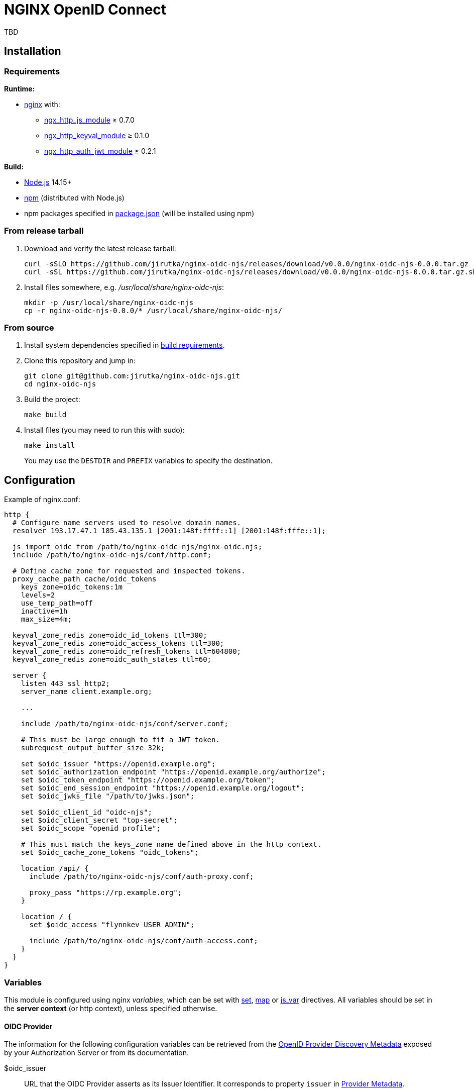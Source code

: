 = NGINX OpenID Connect
:proj-name: nginx-oidc-njs
:gh-name: jirutka/{proj-name}
:version: 0.0.0

TBD


== Installation

=== Requirements

.*Runtime:*
* http://nginx.org[nginx] with:
** http://nginx.org/en/docs/http/ngx_http_js_module.html[ngx_http_js_module] ≥ 0.7.0
** https://github.com/kjdev/nginx-keyval[ngx_http_keyval_module] ≥ 0.1.0
** https://github.com/kjdev/nginx-auth-jwt[ngx_http_auth_jwt_module] ≥ 0.2.1

.*Build:*
* https://nodejs.org[Node.js] 14.15+
* https://docs.npmjs.com/cli/commands/npm[npm] (distributed with Node.js)
* npm packages specified in link:package.json[] (will be installed using npm)


=== From release tarball

. Download and verify the latest release tarball:
+
[source, sh, subs="+attributes"]
curl -sSLO https://github.com/{gh-name}/releases/download/v{version}/{proj-name}-{version}.tar.gz
curl -sSL https://github.com/{gh-name}/releases/download/v{version}/{proj-name}-{version}.tar.gz.sha256 | sha256sum -c

. Install files somewhere, e.g. _/usr/local/share/{proj-name}_:
+
[source, sh, subs="+attributes"]
mkdir -p /usr/local/share/{proj-name}
cp -r {proj-name}-{version}/* /usr/local/share/{proj-name}/


=== From source

. Install system dependencies specified in <<Requirements, build requirements>>.

. Clone this repository and jump in:
+
[source, sh, subs="+attributes"]
git clone git@github.com:{gh-name}.git
cd {proj-name}

. Build the project:
+
[source, sh]
make build

. Install files (you may need to run this with sudo):
+
[source, sh]
make install
+
You may use the `DESTDIR` and `PREFIX` variables to specify the destination.


== Configuration

.Example of nginx.conf:
[source, nginx]
----
http {
  # Configure name servers used to resolve domain names.
  resolver 193.17.47.1 185.43.135.1 [2001:148f:ffff::1] [2001:148f:fffe::1];

  js_import oidc from /path/to/nginx-oidc-njs/nginx-oidc.njs;
  include /path/to/nginx-oidc-njs/conf/http.conf;

  # Define cache zone for requested and inspected tokens.
  proxy_cache_path cache/oidc_tokens
    keys_zone=oidc_tokens:1m
    levels=2
    use_temp_path=off
    inactive=1h
    max_size=4m;

  keyval_zone_redis zone=oidc_id_tokens ttl=300;
  keyval_zone_redis zone=oidc_access_tokens ttl=300;
  keyval_zone_redis zone=oidc_refresh_tokens ttl=604800;
  keyval_zone_redis zone=oidc_auth_states ttl=60;

  server {
    listen 443 ssl http2;
    server_name client.example.org;

    ...

    include /path/to/nginx-oidc-njs/conf/server.conf;

    # This must be large enough to fit a JWT token.
    subrequest_output_buffer_size 32k;

    set $oidc_issuer "https://openid.example.org";
    set $oidc_authorization_endpoint "https://openid.example.org/authorize";
    set $oidc_token_endpoint "https://openid.example.org/token";
    set $oidc_end_session_endpoint "https://openid.example.org/logout";
    set $oidc_jwks_file "/path/to/jwks.json";

    set $oidc_client_id "oidc-njs";
    set $oidc_client_secret "top-secret";
    set $oidc_scope "openid profile";

    # This must match the keys_zone name defined above in the http context.
    set $oidc_cache_zone_tokens "oidc_tokens";

    location /api/ {
      include /path/to/nginx-oidc-njs/conf/auth-proxy.conf;

      proxy_pass "https://rp.example.org";
    }

    location / {
      set $oidc_access "flynnkev USER ADMIN";

      include /path/to/nginx-oidc-njs/conf/auth-access.conf;
    }
  }
}
----


=== Variables
:oidc-connect-core-url: https://openid.net/specs/openid-connect-core-1_0.html
:oidc-provider-metadata-url: https://openid.net/specs/openid-connect-discovery-1_0.html
:oidc-provider-metadata-link: https://openid.net/specs/openid-connect-discovery-1_0.html#ProviderMetadata[Provider Metadata]
:rfc6749-url: https://datatracker.ietf.org/doc/html/rfc6749
:rfc7517-url: https://datatracker.ietf.org/doc/html/rfc7517
:rfc7662-url: https://datatracker.ietf.org/doc/html/rfc7662
:ngx-docs-url: https://nginx.org/en/docs/http
:ngx-http-core-url: {ngx-docs-url}/ngx_http_core_module.html
:server-scheme-name-port: link:{ngx-http-core-url}#var_scheme[$scheme]://link:{ngx-http-core-url}#var_server_name[$server_name]:link:{ngx-http-core-url}#var_server_port[$server_port]

This module is configured using nginx _variables_, which can be set with link:{ngx-docs-url}/ngx_http_rewrite_module.html#set[set], link:{ngx-docs-url}/ngx_http_map_module.html#map[map] or link:{ngx-docs-url}/ngx_http_js_module.html#js_var[js_var] directives.
All variables should be set in the *server context* (or http context), unless specified otherwise.


==== OIDC Provider

The information for the following configuration variables can be retrieved from the link:{oidc-provider-metadata-url}#ProviderMetadata[OpenID Provider Discovery Metadata] exposed by your Authorization Server or from its documentation.

$oidc_issuer::
URL that the OIDC Provider asserts as its Issuer Identifier.
It corresponds to property `issuer` in {oidc-provider-metadata-link}.
+
This variable is *required*.

$oidc_jwks_file::
Path to the JSON file in the link:{rfc7517-url}#section-5[JWKS] format for validating JWT signature.
This file can be downloaded from the location specified by the `jwks_uri` property in {oidc-provider-metadata-link}.
+
This variable is *required*.

$oidc_authorization_endpoint::
URL of the link:{rfc6749-url}#section-3.1[OAuth 2.0 Authorization Endpoint] at the Authorization Server.
It corresponds to property `authorization_endpoint` in {oidc-provider-metadata-link}.
+
This variable is *required*.

$oidc_token_endpoint::
URL of the link:{rfc6749-url}#section-3.2[OAuth 2.0 Token Endpoint] at the Authorization Server.
It corresponds to property `token_endpoint` in {oidc-provider-metadata-link}.
+
This variable is *required*.

$oidc_introspection_endpoint::
URL of the link:{rfc7662-url}#section-2[OAuth 2.0 Token Introspection Endpoint] at the Authorization Server.
It corresponds to property `introspection_endpoint` in {oidc-provider-metadata-link}.
+
This variable is optional.

$oidc_end_session_endpoint::
URL of the link:{oidc-rp-init-logout-url}[Logout Endpoint] for the RP-Initiated Logout at the Authorization Server.
It corresponds to property `end_session_endpoint` in {oidc-provider-metadata-link}.
+
This variable is optional.


==== Client

$oidc_client_id::
OAuth 2.0 link:{rfc6749-url}#section-2.2[Client Identifier] registered at the Authorization Server.
+
This variable is *required.*

$oidc_client_secret::
OAuth 2.0 link:{rfc6749-url}#section-2.3.1[Client Secret] (password) associated with the *$oidc_client_id*.
+
This variable is *required.*

$oidc_scope::
A space-separated set of link:{rfc6749-url}#section-3.3[OAuth 2.0 scopes] that should be requested.
+
Default is `openid`.

$oidc_claim_username::
The link:{oidc-connect-core-url}#IDToken[ID Token] link:{oidc-connect-core-url}#StandardClaims[Claim] that contains the user’s unique identifier (typically a username).
This is used for access control (see *$oidc_allow*) and logging.
+
Default is `preferred_username`.

$oidc_claim_roles::
The link:{oidc-connect-core-url}#IDToken[ID Token] link:{oidc-connect-core-url}#StandardClaims[Claim] that contains the roles of the user (as a flat array).
This is used for access control (see *$oidc_allow*).
+
This variable is optional.

$oidc_redirect_uri::
URL of the Client’s link:{rfc6749-url}#section-3.1.2[Redirection Endpoint] previously registered at the Authorization Server.
If only a path is provided (not an absolute URL), it will be prepended with `{server-scheme-name-port}`.
+
Default is `/-/oidc/callback`, which corresponds to the _location_ in link:conf/server.conf[].

$oidc_post_logout_redirect_uri::
URL to which the user will be redirected after logging out.
If *$oidc_end_session_endpoint* is specified, then this URL will be passed to the Authorization Server’s link:{oidc-rp-init-logout-url}[Logout Endpoint] via the `post_logout_redirect_uri` parameter and it must be previously registered at the Authorization Server.
+
This variable is optional.


==== Others

$oidc_allow::
A whitespace-separated list of usernames and roles.
If the user has any of the specified roles or username, and has none of the roles or username specified in *$oidc_deny*, then access will be allowed.
Otherwise, access will be denied.
+
The user’s username and roles are retrieved from the ID Token as specified by *$oidc_claim_username* and *$oidc_claim_roles*.
There are also two special roles:
+
--
* `ANONYMOUS` – no authentication is required, access is allowed to anyone.
* `AUTHENTICATED` – any authenticated user is allowed.
--
+
This variable is used for link:conf/auth-access.conf[] and it can be set in the server or location context.
+
Default is `AUTHENTICATED`.

$oidc_deny::
A whitespace-separated list of usernames and roles.
If the user has any of the specified roles or username, then access will be denied.
+
The user’s username and roles are retrieved from the ID Token as specified by *$oidc_claim_username* and *$oidc_claim_roles*.
+
This variable is used for link:conf/auth-access.conf[] and it can be set in the server or location context.
+
Default is _empty_.

$oidc_cache_zone_tokens::
Name of the {ngx-docs-url}/ngx_http_proxy_module.html#proxy_cache_path[proxy cache] keys_zone for caching tokens.
+
Default is `oidc_tokens`.

$oidc_cookie_attrs::
https://developer.mozilla.org/en-US/docs/Web/HTTP/Headers/Set-Cookie#attributes[Set-Cookie attributes] to be added to the session cookies.
Some attributes are overridden for certain cookies (_Max-Age_ and _Path_).
+
Default is `Max-Age=2592000; Path=/; Secure; SameSite=strict`.

$oidc_error_pages_dir::
Path to the directory with error page templates.
See <<Error Pages>> for more information.

$oidc_log_level::
The log level threshold for messages logged by this module.
+
One of: `debug`, `info`, `warn`, `error`.
Default is `info`.

$oidc_log_prefix::
The prefix for log messages.
+
Default is ``[oidc] ``.


=== Error Pages

TBD


== License

This project is licensed under https://opensource.org/licenses/MIT[MIT License].
For the full text of the license, see the link:LICENSE[] file.

This README file is licensed under https://creativecommons.org/licenses/by/4.0[Creative Commons Attribution 4.0 International License].
